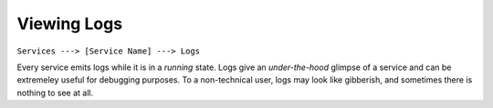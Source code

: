 ************
Viewing Logs
************

``Services ---> [Service Name] ---> Logs``

Every service emits logs while it is in a *running* state. Logs give an *under-the-hood* glimpse of a service and can be extremeley useful for debugging purposes. To a non-technical user, logs may look like gibberish, and sometimes there is nothing to see at all.